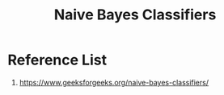 :PROPERTIES:
:ID:       b133f5a2-d381-4baa-a9d4-1ee632501f7a
:END:
#+title: Naive Bayes Classifiers

* Reference List
1. https://www.geeksforgeeks.org/naive-bayes-classifiers/
